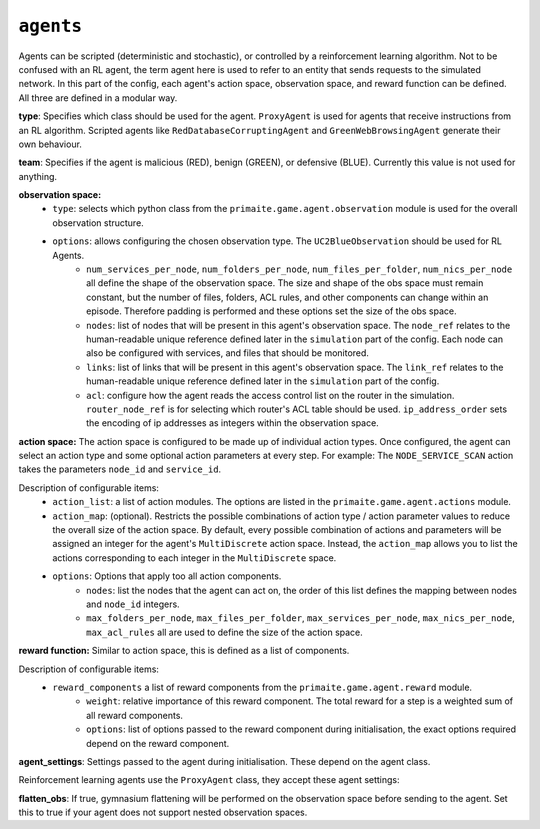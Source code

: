 .. only:: comment

    © Crown-owned copyright 2023, Defence Science and Technology Laboratory UK


``agents``
==========
Agents can be scripted (deterministic and stochastic), or controlled by a reinforcement learning algorithm. Not to be confused with an RL agent, the term agent here is used to refer to an entity that sends requests to the simulated network. In this part of the config, each agent's action space, observation space, and reward function can be defined. All three are defined in a modular way.

**type**: Specifies which class should be used for the agent. ``ProxyAgent`` is used for agents that receive instructions from an RL algorithm. Scripted agents like ``RedDatabaseCorruptingAgent`` and ``GreenWebBrowsingAgent`` generate their own behaviour.

**team**: Specifies if the agent is malicious (RED), benign (GREEN), or defensive (BLUE). Currently this value is not used for anything.

**observation space:**
    * ``type``: selects which python class from the ``primaite.game.agent.observation`` module is used for the overall observation structure.
    * ``options``: allows configuring the chosen observation type. The ``UC2BlueObservation`` should be used for RL Agents.
        * ``num_services_per_node``, ``num_folders_per_node``, ``num_files_per_folder``, ``num_nics_per_node`` all define the shape of the observation space. The size and shape of the obs space must remain constant, but the number of files, folders, ACL rules, and other components can change within an episode. Therefore padding is performed and these options set the size of the obs space.
        * ``nodes``: list of nodes that will be present in this agent's observation space. The ``node_ref`` relates to the human-readable unique reference defined later in the ``simulation`` part of the config. Each node can also be configured with services, and files that should be monitored.
        * ``links``: list of links that will be present in this agent's observation space. The ``link_ref`` relates to the human-readable unique reference defined later in the ``simulation`` part of the config.
        * ``acl``: configure how the agent reads the access control list on the router in the simulation. ``router_node_ref`` is for selecting which router's ACL table should be used. ``ip_address_order`` sets the encoding of ip addresses as integers within the observation space.

**action space:**
The action space is configured to be made up of individual action types. Once configured, the agent can select an action type and some optional action parameters at every step. For example: The ``NODE_SERVICE_SCAN`` action takes the parameters ``node_id`` and ``service_id``.

Description of configurable items:
    * ``action_list``: a list of action modules. The options are listed in the ``primaite.game.agent.actions`` module.
    * ``action_map``: (optional). Restricts the possible combinations of action type / action parameter values to reduce the overall size of the action space. By default, every possible combination of actions and parameters will be assigned an integer for the agent's ``MultiDiscrete`` action space. Instead, the ``action_map`` allows you to list the actions corresponding to each integer in the ``MultiDiscrete`` space.
    * ``options``: Options that apply too all action components.
        * ``nodes``: list the nodes that the agent can act on, the order of this list defines the mapping between nodes and ``node_id`` integers.
        * ``max_folders_per_node``, ``max_files_per_folder``, ``max_services_per_node``, ``max_nics_per_node``, ``max_acl_rules`` all are used to define the size of the action space.

**reward function:**
Similar to action space, this is defined as a list of components.

Description of configurable items:
    * ``reward_components`` a list of reward components from the ``primaite.game.agent.reward`` module.
        * ``weight``: relative importance of this reward component. The total reward for a step is a weighted sum of all reward components.
        * ``options``: list of options passed to the reward component during initialisation, the exact options required depend on the reward component.

**agent_settings**:
Settings passed to the agent during initialisation. These depend on the agent class.

Reinforcement learning agents use the ``ProxyAgent`` class, they accept these agent settings:

**flatten_obs**: If true, gymnasium flattening will be performed on the observation space before sending to the agent. Set this to true if your agent does not support nested observation spaces.
